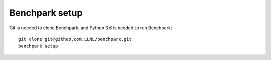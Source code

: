=========
Benchpark setup
=========

Git is needed to clone Benchpark, and Python 3.6 is needed to run Benchpark::

  git clone git@github.com:LLNL/benchpark.git   
  benchpark setup 
